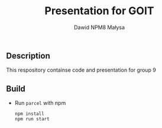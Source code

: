 #+TITLE: Presentation for GOIT
#+DESCRIPTION: Presentation for goit group 9
#+AUTHOR: Dawid NPM8 Małysa

** Description
    This respository containse code and presentation for group 9 

** Build
   - Run =parcel= with npm
        #+begin_src shell
        npm install
        npm run start
        #+end_src

